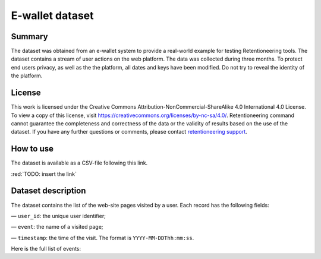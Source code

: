 E-wallet dataset
================

Summary
-------

The dataset was obtained from an e-wallet system to provide a real-world example for testing Retentioneering tools. The dataset contains a stream of user actions on the web platform. The data was collected during three months. To protect end users privacy, as well as the the platform, all dates and keys have been modified. Do not try to reveal the identity of the platform.

License
-------

This work is licensed under the Creative Commons Attribution-NonCommercial-ShareAlike 4.0 International 4.0 License. To view a copy of this license, visit `https://creativecommons.org/licenses/by-nc-sa/4.0/ <https://creativecommons.org/licenses/by-nc-sa/4.0/>`_. Retentioneering command cannot guarantee the completeness and correctness of the data or the validity of results based on the use of the dataset.  If you have any further questions or comments, please contact `retentioneering support <https://t.me/retentioneering_support>`_.

How to use
----------

The dataset is available as a CSV-file following this link.

:red:`TODO: insert the link`

Dataset description
-------------------

The dataset contains the list of the web-site pages visited by a user. Each record has the following fields:

— ``user_id``: the unique user identifier;

— ``event``: the name of a visited page;

— ``timestamp``: the time of the visit. The format is ``YYYY-MM-DDThh:mm:ss``.

Here is the full list of events:

.. raw:: html

    <table class="dataframe">
      <thead>
        <tr style="text-align: right;">
          <th>Page Name</th>
          <th>Description</th>
        </tr>
      </thead>
      <tbody>
        <tr>
          <th>home</th>
          <td>the first page of the platform</td>
        </tr>
        <tr>
          <th>landing</th>
          <td>one of the landing pages</td>
        </tr>
        <tr>
          <th>service_terms</th>
          <td>complete terms and conditions of the platform</td>
        </tr>
        <tr>
          <th>services</th>
          <td>pages with several additional services for unauthorized users</td>
        </tr>
        <tr>
          <th>registration</th>
          <td>a registration form</td>
        </tr>
        <tr>
          <th>login</th>
          <td>a login form</td>
        </tr>
        <tr>
          <th>profile_recovery</th>
          <td>a form that helps to restore the profile</td>
        </tr>
        <tr>
          <th>email_confirmed</th>
          <td>a message that the email is confirmed</td>
        </tr>
        <tr>
          <th>verify_email</th>
          <td>an email confirmation form</td>
        </tr>
        <tr>
          <th>main</th>
          <td>the main page in the authorized zone</td>
        </tr>
        <tr>
          <th>open_account_main</th>
          <td>a page to create a new account</td>
        </tr>
        <tr>
          <th>accounts_main</th>
          <td>a page with a list of all open accounts</td>
        </tr>
        <tr>
          <th>open_account_kids</th>
          <td>a page to create a new child account</td>
        </tr>
        <tr>
          <th>accounts_kids</th>
          <td>a page with a list of all open children's accounts</td>
        </tr>
        <tr>
          <th>account</th>
          <td>the main page for the account, it also shows the account balance</td>
        </tr>
        <tr>
          <th>account_details</th>
          <td>a page that shows banking information for the account, such as account number etc.</td>
        </tr>
        <tr>
          <th>account_info</th>
          <td>a page that shows some additional information for the account</td>
        </tr>

        <tr>
          <th>wallet</th>
          <td>the main page for financial operations</td>
        </tr>
        <tr>
          <th>wallet_deposit</th>
          <td>the money deposit page</td>
        </tr>
        <tr>
          <th>payment_selection</th>
          <td>a page for choosing of system through which deposit will be made</td>
        </tr>
        <tr>
          <th>wallet_deposit_success</th>
          <td>a successful deposit message</td>
        </tr>
        <tr>
          <th>wallet_deposit_fail</th>
          <td>a failed deposit message</td>
        </tr>
        <tr>
          <th>wallet_transfer</th>
          <td>the money transfer page</td>
        </tr>
        <tr>
          <th>wallet_withdrawal</th>
          <td>the money withdrawal page</td>
        </tr>
        <tr>
          <th>order_history</th>
          <td>a page with a list of all account activity</td>
        </tr>
        <tr>
          <th>order_statistics</th>
          <td>a page with some basic activity statistics</td>
        </tr>

        <tr>
          <th>id_verification</th>
          <td>a form to verify the user's identity</td>
        </tr>
        <tr>
          <th>profile</th>
          <td>the profile page</td>
        </tr>
        <tr>
          <th>profile_edit</th>
          <td>a page that allows editing personal information</td>
        </tr>
        <tr>
          <th>tariff_plans</th>
          <td>a page with conditions and a choice of different plans</td>
        </tr>
        <tr>
          <th>subscriptions</th>
          <td>the subscription management page</td>
        </tr>

        <tr>
          <th>promo</th>
          <td>a page showing some of the benefits of using the platform</td>
        </tr>
        <tr>
          <th>loyalty_program</th>
          <td>a page with different bonuses within the loyalty program</td>
        </tr>
        <tr>
          <th>referral_program</th>
          <td>a page that describes and helps manage the referral program</td>
        </tr>
        <tr>
          <th>special_offers</th>
          <td>a page with list of some limited time offers for authorized users</td>
        </tr>
        <tr>
          <th>support</th>
          <td>the support chat page</td>
        </tr>
        <tr>
          <th>page_not_found</th>
          <td>a request for non-existent page</td>
        </tr>
      </tbody>
    </table>
